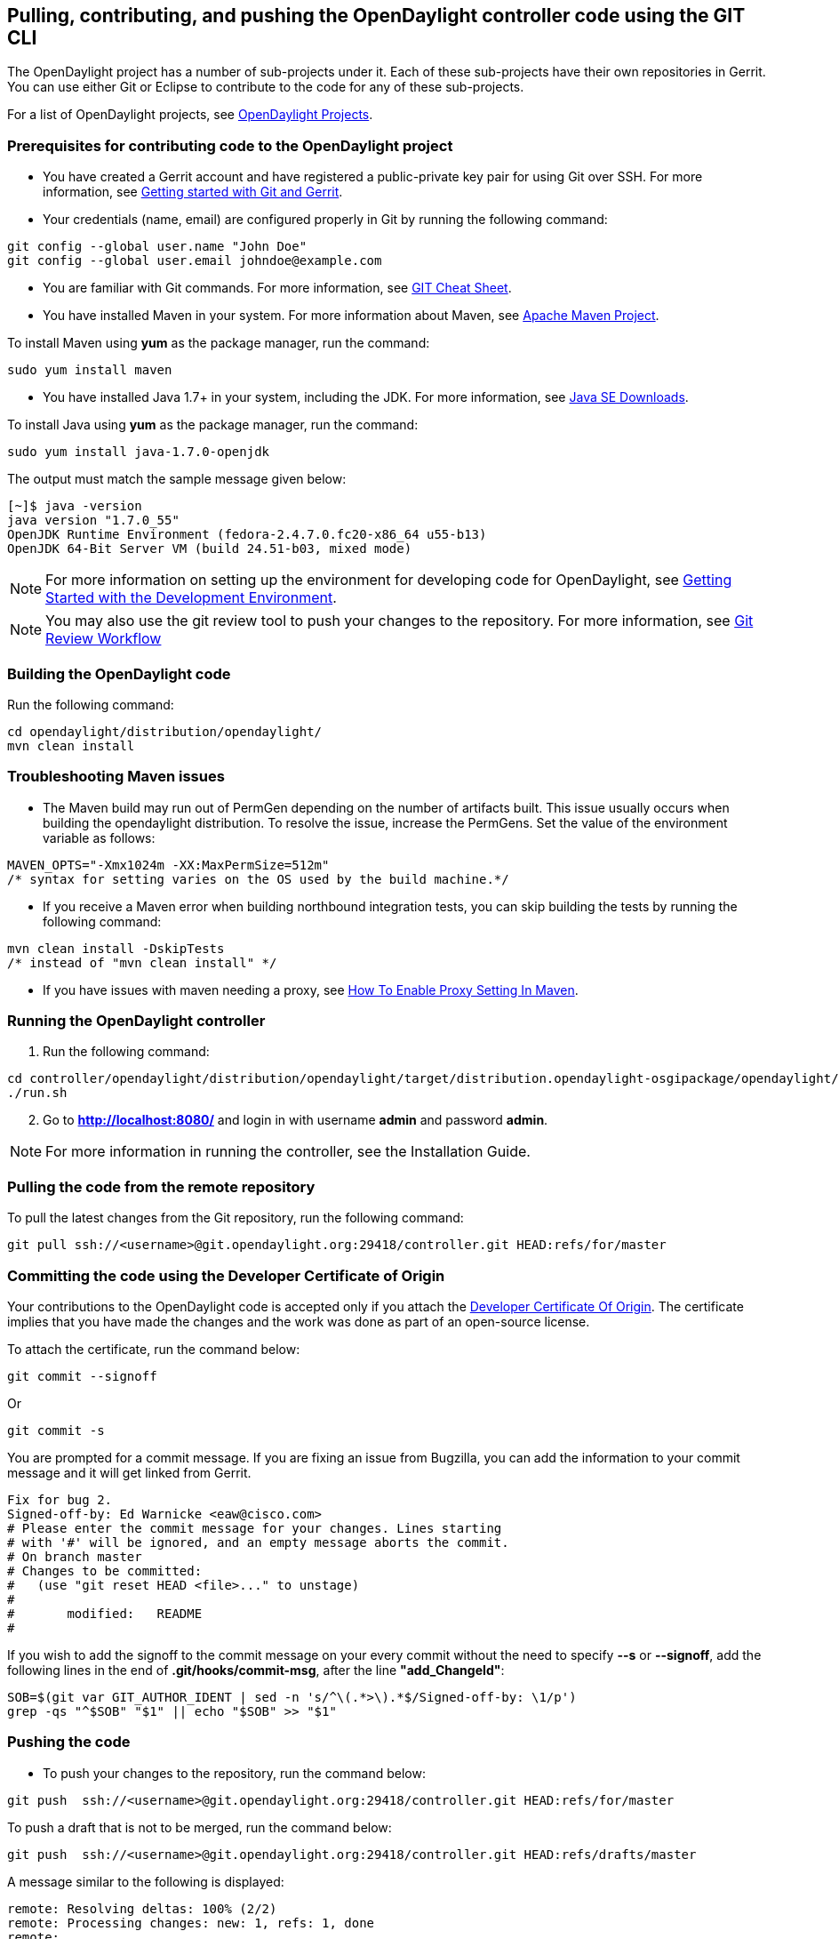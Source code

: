 == Pulling, contributing, and pushing the OpenDaylight controller code using the GIT CLI

The OpenDaylight project has a number of sub-projects under it. Each of these sub-projects have their own repositories in Gerrit. You can use either Git or Eclipse to contribute to the code for any of these sub-projects.

For a list of OpenDaylight projects, see https://wiki.opendaylight.org/view/Main_Page#Projects[OpenDaylight Projects].

=== Prerequisites for contributing code to the OpenDaylight project

* You have created a Gerrit account and have registered a public-private key pair for using Git over SSH. For more information, see https://wiki.opendaylight.org/view/OpenDaylight_Controller:Gerrit_Setup[Getting started with Git and Gerrit].

* Your credentials (name, email) are configured properly in Git by running the following command:

[literal]
git config --global user.name "John Doe"
git config --global user.email johndoe@example.com

* You are familiar with Git commands. For more information, see https://wiki.opendaylight.org/view/GIT_Cheat_Sheet[GIT Cheat Sheet].

* You have installed Maven in your system. For more information about Maven, see http://maven.apache.org/[Apache Maven Project].

To install Maven using *yum* as the package manager, run the command:

[literal]
sudo yum install maven

* You have installed Java 1.7+ in your system, including the JDK. For more information, see http://www.oracle.com/technetwork/java/javase/downloads/index.html[Java SE Downloads].

To install Java using *yum* as the package manager, run the command:

[literal]
sudo yum install java-1.7.0-openjdk

The output must match the sample message given below:

[literal]
[~]$ java -version
java version "1.7.0_55"
OpenJDK Runtime Environment (fedora-2.4.7.0.fc20-x86_64 u55-b13)
OpenJDK 64-Bit Server VM (build 24.51-b03, mixed mode)

NOTE: For more information on setting up the environment for developing code for OpenDaylight, see https://wiki.opendaylight.org/view/GettingStarted:Development_Environment_Setup[Getting Started with the Development Environment].

NOTE: You may also use the git review tool to push your changes to the repository. For more information, see https://wiki.opendaylight.org/view/Git-review_Workflow[Git Review Workflow]




=== Building the OpenDaylight code

Run the following command:

[literal]
cd opendaylight/distribution/opendaylight/
mvn clean install

=== Troubleshooting Maven issues

* The Maven build may run out of PermGen depending on the number of artifacts built. This issue usually occurs when building the opendaylight distribution. To resolve the issue, increase the PermGens. Set the value of the environment variable as follows:

[literal]
MAVEN_OPTS="-Xmx1024m -XX:MaxPermSize=512m"
/* syntax for setting varies on the OS used by the build machine.*/

* If you receive a Maven error when building northbound integration tests, you can skip building the tests by running the following command:

[literal]
mvn clean install -DskipTests 
/* instead of "mvn clean install" */

* If you have issues with maven needing a proxy, see http://www.mkyong.com/maven/how-to-enable-proxy-setting-in-maven/[How To Enable Proxy Setting In Maven].

=== Running the OpenDaylight controller

. Run the following command:

[literal]
cd controller/opendaylight/distribution/opendaylight/target/distribution.opendaylight-osgipackage/opendaylight/
./run.sh


[start=2]
. Go to *http://localhost:8080/* and login in with username *admin* and password *admin*.


NOTE: For more information in running the controller, see the Installation Guide.


=== Pulling the code from the remote repository

To pull the latest changes from the Git repository, run the following command:

[literal]
git pull ssh://<username>@git.opendaylight.org:29418/controller.git HEAD:refs/for/master

=== Committing the code using the Developer Certificate of Origin

Your contributions to the OpenDaylight code is accepted only if you attach the http://elinux.org/Developer_Certificate_Of_Origin[Developer Certificate Of Origin]. The certificate implies that you have made the changes and the work was done as part of an open-source license.

To attach the certificate, run the command below:

[literal]
git commit --signoff

Or

[literal]
git commit -s

You are prompted for a commit message. If you are fixing an issue from Bugzilla, you can add the information to your commit message and it will get linked from Gerrit.

[literal]
Fix for bug 2.
Signed-off-by: Ed Warnicke <eaw@cisco.com>
# Please enter the commit message for your changes. Lines starting
# with '#' will be ignored, and an empty message aborts the commit.
# On branch master
# Changes to be committed:
#   (use "git reset HEAD <file>..." to unstage)
#
#       modified:   README
#

If you wish to add the signoff to the commit message on your every commit without the need to specify *--s* or *--signoff*, add the following lines in the end of *.git/hooks/commit-msg*, after the line *"add_ChangeId"*:

[literal]
SOB=$(git var GIT_AUTHOR_IDENT | sed -n 's/^\(.*>\).*$/Signed-off-by: \1/p')
grep -qs "^$SOB" "$1" || echo "$SOB" >> "$1"


=== Pushing the code

* To push your changes to the repository, run the command below:

[literal]
git push  ssh://<username>@git.opendaylight.org:29418/controller.git HEAD:refs/for/master

To push a draft that is not to be merged, run the command below:

[literal]
git push  ssh://<username>@git.opendaylight.org:29418/controller.git HEAD:refs/drafts/master

A message similar to the following is displayed:

[literal]
remote: Resolving deltas: 100% (2/2)
remote: Processing changes: new: 1, refs: 1, done    
remote: 
remote: New Changes:
remote:   http://git.opendaylight.org/gerrit/64
remote: 

=== Reviewing and merging the code

. Copy the link from the display message of your git push command and run it in a browser.
The link must display that the code is verified by the Jenkins Controller User and a link is provided to the Jenkins build. See the figure below.

image::Jenkins_message.jpg[title="Code Changes in Gerrit", alt="Code Changes in Gerrit"]


[start=2]
. After your code is reviewed and submitted by a committer, it will be merged into the authoritative repository. See the figure below.

image::merged_code.jpg[title="Merging Code in Gerrit", alt="Merging Code in Gerrit"]

=== Troubleshooting blocked port 29418

There have been reports that many firewalls may block port 29418. To resolve the issue, use HTTP to clone the repository.

[literal]
git clone https://<your_username>@git.opendaylight.org/gerrit/p/controller.git

You are prompted for the password you generated in https://wiki.opendaylight.org/view/OpenDaylight_Controller:Setting_up_HTTP_in_Gerrit[Setting up HTTP in Gerrit].
























